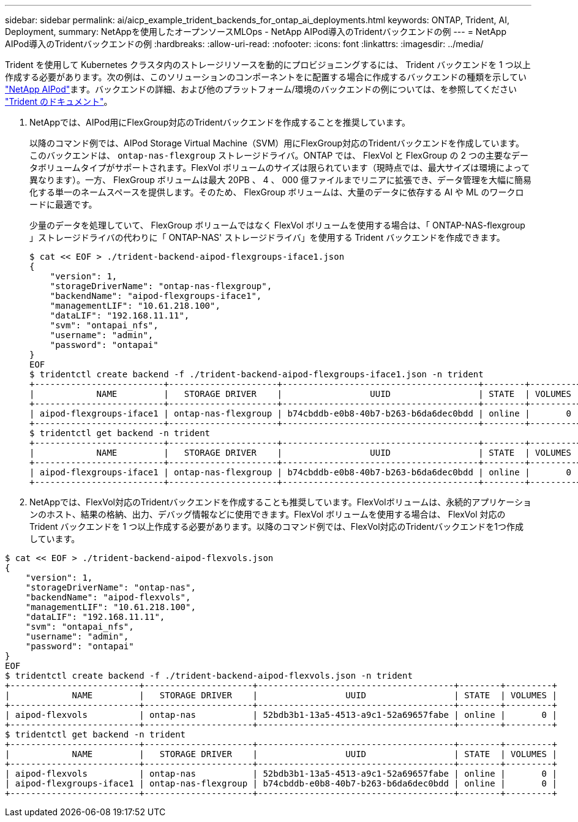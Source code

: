 ---
sidebar: sidebar 
permalink: ai/aicp_example_trident_backends_for_ontap_ai_deployments.html 
keywords: ONTAP, Trident, AI, Deployment, 
summary: NetAppを使用したオープンソースMLOps - NetApp AIPod導入のTridentバックエンドの例 
---
= NetApp AIPod導入のTridentバックエンドの例
:hardbreaks:
:allow-uri-read: 
:nofooter: 
:icons: font
:linkattrs: 
:imagesdir: ../media/


[role="lead"]
Trident を使用して Kubernetes クラスタ内のストレージリソースを動的にプロビジョニングするには、 Trident バックエンドを 1 つ以上作成する必要があります。次の例は、このソリューションのコンポーネントをに配置する場合に作成するバックエンドの種類を示してい link:aipod_nv_intro.html["NetApp AIPod"^]ます。バックエンドの詳細、および他のプラットフォーム/環境のバックエンドの例については、を参照してください link:https://docs.netapp.com/us-en/trident/index.html["Trident のドキュメント"^]。

. NetAppでは、AIPod用にFlexGroup対応のTridentバックエンドを作成することを推奨しています。
+
以降のコマンド例では、AIPod Storage Virtual Machine（SVM）用にFlexGroup対応のTridentバックエンドを作成しています。このバックエンドは、 `ontap-nas-flexgroup` ストレージドライバ。ONTAP では、 FlexVol と FlexGroup の 2 つの主要なデータボリュームタイプがサポートされます。FlexVol ボリュームのサイズは限られています（現時点では、最大サイズは環境によって異なります）。一方、 FlexGroup ボリュームは最大 20PB 、 4 、 000 億ファイルまでリニアに拡張でき、データ管理を大幅に簡易化する単一のネームスペースを提供します。そのため、 FlexGroup ボリュームは、大量のデータに依存する AI や ML のワークロードに最適です。

+
少量のデータを処理していて、 FlexGroup ボリュームではなく FlexVol ボリュームを使用する場合は、「 ONTAP-NAS-flexgroup 」ストレージドライバの代わりに「 ONTAP-NAS' ストレージドライバ」を使用する Trident バックエンドを作成できます。

+
....
$ cat << EOF > ./trident-backend-aipod-flexgroups-iface1.json
{
    "version": 1,
    "storageDriverName": "ontap-nas-flexgroup",
    "backendName": "aipod-flexgroups-iface1",
    "managementLIF": "10.61.218.100",
    "dataLIF": "192.168.11.11",
    "svm": "ontapai_nfs",
    "username": "admin",
    "password": "ontapai"
}
EOF
$ tridentctl create backend -f ./trident-backend-aipod-flexgroups-iface1.json -n trident
+-------------------------+---------------------+--------------------------------------+--------+---------+
|            NAME         |   STORAGE DRIVER    |                 UUID                 | STATE  | VOLUMES |
+-------------------------+---------------------+--------------------------------------+--------+---------+
| aipod-flexgroups-iface1 | ontap-nas-flexgroup | b74cbddb-e0b8-40b7-b263-b6da6dec0bdd | online |       0 |
+-------------------------+---------------------+--------------------------------------+--------+---------+
$ tridentctl get backend -n trident
+-------------------------+---------------------+--------------------------------------+--------+---------+
|            NAME         |   STORAGE DRIVER    |                 UUID                 | STATE  | VOLUMES |
+-------------------------+---------------------+--------------------------------------+--------+---------+
| aipod-flexgroups-iface1 | ontap-nas-flexgroup | b74cbddb-e0b8-40b7-b263-b6da6dec0bdd | online |       0 |
+-------------------------+---------------------+--------------------------------------+--------+---------+
....
. NetAppでは、FlexVol対応のTridentバックエンドを作成することも推奨しています。FlexVolボリュームは、永続的アプリケーションのホスト、結果の格納、出力、デバッグ情報などに使用できます。FlexVol ボリュームを使用する場合は、 FlexVol 対応の Trident バックエンドを 1 つ以上作成する必要があります。以降のコマンド例では、FlexVol対応のTridentバックエンドを1つ作成しています。


....
$ cat << EOF > ./trident-backend-aipod-flexvols.json
{
    "version": 1,
    "storageDriverName": "ontap-nas",
    "backendName": "aipod-flexvols",
    "managementLIF": "10.61.218.100",
    "dataLIF": "192.168.11.11",
    "svm": "ontapai_nfs",
    "username": "admin",
    "password": "ontapai"
}
EOF
$ tridentctl create backend -f ./trident-backend-aipod-flexvols.json -n trident
+-------------------------+---------------------+--------------------------------------+--------+---------+
|            NAME         |   STORAGE DRIVER    |                 UUID                 | STATE  | VOLUMES |
+-------------------------+---------------------+--------------------------------------+--------+---------+
| aipod-flexvols          | ontap-nas           | 52bdb3b1-13a5-4513-a9c1-52a69657fabe | online |       0 |
+-------------------------+---------------------+--------------------------------------+--------+---------+
$ tridentctl get backend -n trident
+-------------------------+---------------------+--------------------------------------+--------+---------+
|            NAME         |   STORAGE DRIVER    |                 UUID                 | STATE  | VOLUMES |
+-------------------------+---------------------+--------------------------------------+--------+---------+
| aipod-flexvols          | ontap-nas           | 52bdb3b1-13a5-4513-a9c1-52a69657fabe | online |       0 |
| aipod-flexgroups-iface1 | ontap-nas-flexgroup | b74cbddb-e0b8-40b7-b263-b6da6dec0bdd | online |       0 |
+-------------------------+---------------------+--------------------------------------+--------+---------+
....